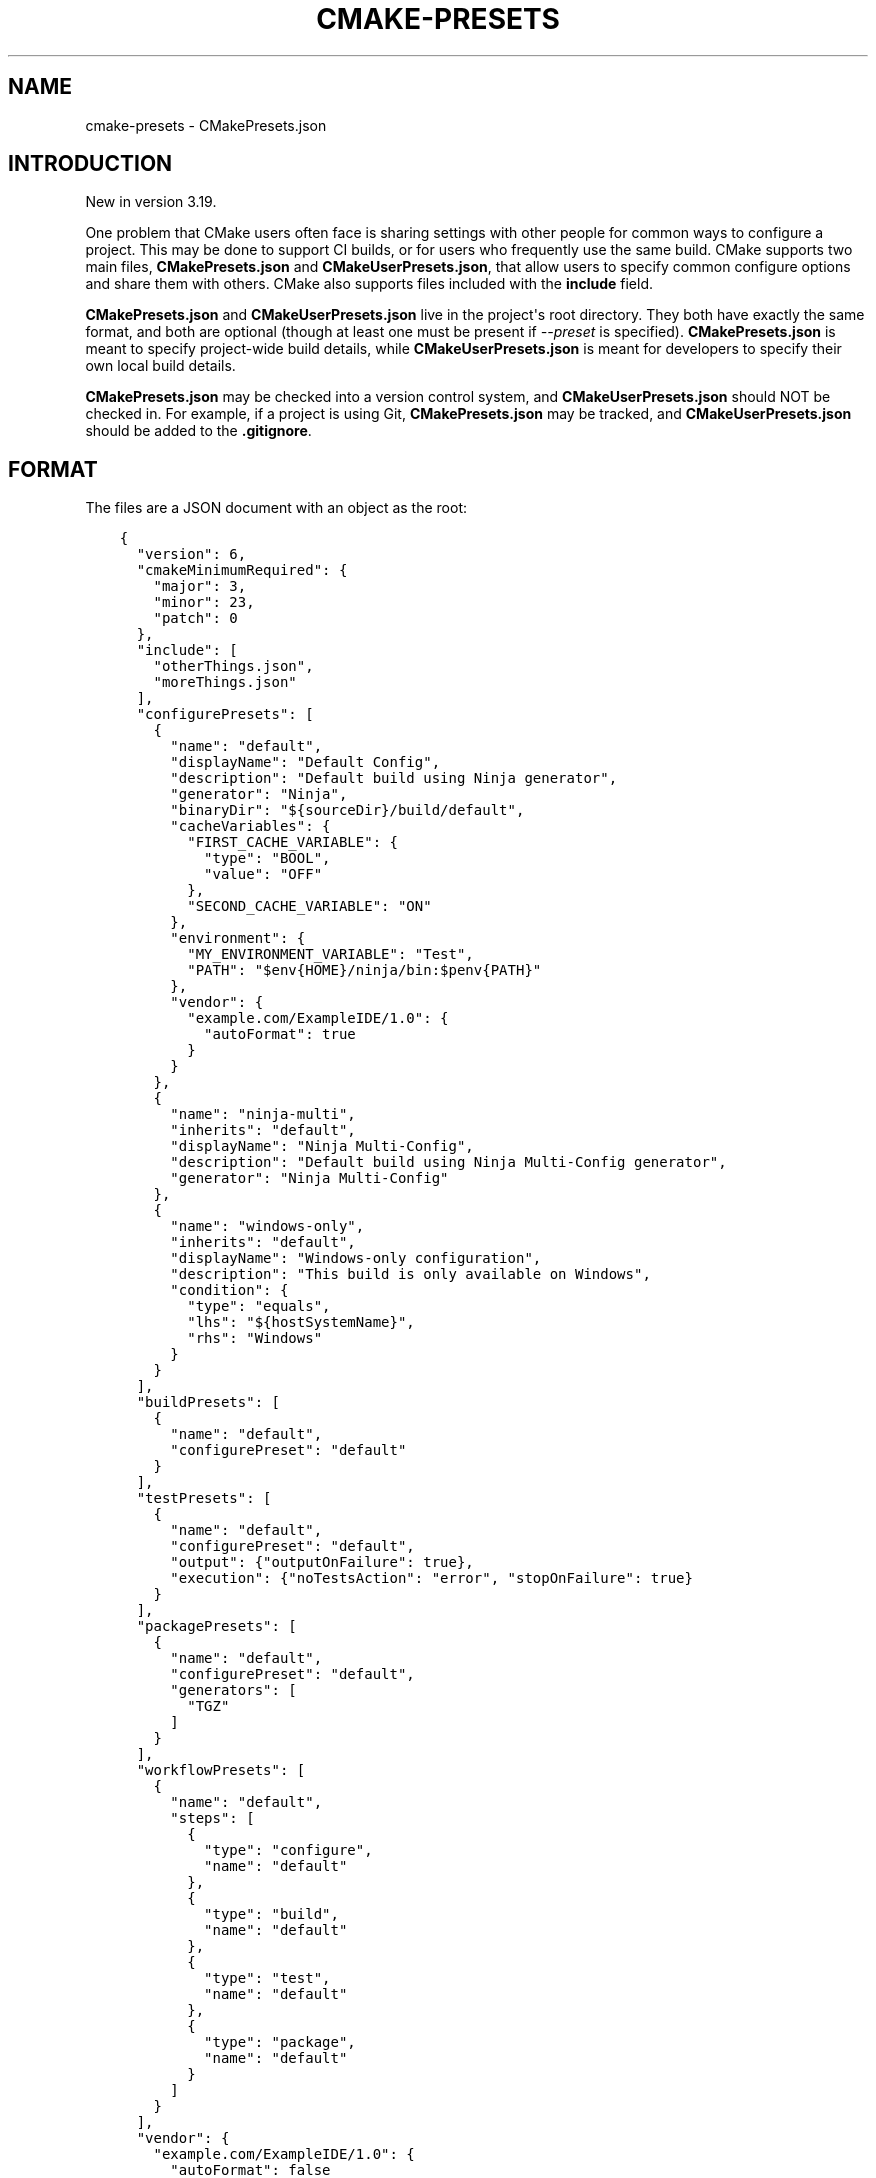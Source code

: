 .\" Man page generated from reStructuredText.
.
.
.nr rst2man-indent-level 0
.
.de1 rstReportMargin
\\$1 \\n[an-margin]
level \\n[rst2man-indent-level]
level margin: \\n[rst2man-indent\\n[rst2man-indent-level]]
-
\\n[rst2man-indent0]
\\n[rst2man-indent1]
\\n[rst2man-indent2]
..
.de1 INDENT
.\" .rstReportMargin pre:
. RS \\$1
. nr rst2man-indent\\n[rst2man-indent-level] \\n[an-margin]
. nr rst2man-indent-level +1
.\" .rstReportMargin post:
..
.de UNINDENT
. RE
.\" indent \\n[an-margin]
.\" old: \\n[rst2man-indent\\n[rst2man-indent-level]]
.nr rst2man-indent-level -1
.\" new: \\n[rst2man-indent\\n[rst2man-indent-level]]
.in \\n[rst2man-indent\\n[rst2man-indent-level]]u
..
.TH "CMAKE-PRESETS" "7" "Mar 14, 2023" "3.26.0" "CMake"
.SH NAME
cmake-presets \- CMakePresets.json
.SH INTRODUCTION
.sp
New in version 3.19.

.sp
One problem that CMake users often face is sharing settings with other people
for common ways to configure a project. This may be done to support CI builds,
or for users who frequently use the same build. CMake supports two main files,
\fBCMakePresets.json\fP and \fBCMakeUserPresets.json\fP, that allow users to
specify common configure options and share them with others. CMake also
supports files included with the \fBinclude\fP field.
.sp
\fBCMakePresets.json\fP and \fBCMakeUserPresets.json\fP live in the project\(aqs root
directory. They both have exactly the same format, and both are optional
(though at least one must be present if \fI\%\-\-preset\fP
is specified).  \fBCMakePresets.json\fP is meant to specify project\-wide build
details, while \fBCMakeUserPresets.json\fP is meant for developers to specify
their own local build details.
.sp
\fBCMakePresets.json\fP may be checked into a version control system, and
\fBCMakeUserPresets.json\fP should NOT be checked in. For example, if a
project is using Git, \fBCMakePresets.json\fP may be tracked, and
\fBCMakeUserPresets.json\fP should be added to the \fB\&.gitignore\fP\&.
.SH FORMAT
.sp
The files are a JSON document with an object as the root:
.INDENT 0.0
.INDENT 3.5
.sp
.nf
.ft C
{
  \(dqversion\(dq: 6,
  \(dqcmakeMinimumRequired\(dq: {
    \(dqmajor\(dq: 3,
    \(dqminor\(dq: 23,
    \(dqpatch\(dq: 0
  },
  \(dqinclude\(dq: [
    \(dqotherThings.json\(dq,
    \(dqmoreThings.json\(dq
  ],
  \(dqconfigurePresets\(dq: [
    {
      \(dqname\(dq: \(dqdefault\(dq,
      \(dqdisplayName\(dq: \(dqDefault Config\(dq,
      \(dqdescription\(dq: \(dqDefault build using Ninja generator\(dq,
      \(dqgenerator\(dq: \(dqNinja\(dq,
      \(dqbinaryDir\(dq: \(dq${sourceDir}/build/default\(dq,
      \(dqcacheVariables\(dq: {
        \(dqFIRST_CACHE_VARIABLE\(dq: {
          \(dqtype\(dq: \(dqBOOL\(dq,
          \(dqvalue\(dq: \(dqOFF\(dq
        },
        \(dqSECOND_CACHE_VARIABLE\(dq: \(dqON\(dq
      },
      \(dqenvironment\(dq: {
        \(dqMY_ENVIRONMENT_VARIABLE\(dq: \(dqTest\(dq,
        \(dqPATH\(dq: \(dq$env{HOME}/ninja/bin:$penv{PATH}\(dq
      },
      \(dqvendor\(dq: {
        \(dqexample.com/ExampleIDE/1.0\(dq: {
          \(dqautoFormat\(dq: true
        }
      }
    },
    {
      \(dqname\(dq: \(dqninja\-multi\(dq,
      \(dqinherits\(dq: \(dqdefault\(dq,
      \(dqdisplayName\(dq: \(dqNinja Multi\-Config\(dq,
      \(dqdescription\(dq: \(dqDefault build using Ninja Multi\-Config generator\(dq,
      \(dqgenerator\(dq: \(dqNinja Multi\-Config\(dq
    },
    {
      \(dqname\(dq: \(dqwindows\-only\(dq,
      \(dqinherits\(dq: \(dqdefault\(dq,
      \(dqdisplayName\(dq: \(dqWindows\-only configuration\(dq,
      \(dqdescription\(dq: \(dqThis build is only available on Windows\(dq,
      \(dqcondition\(dq: {
        \(dqtype\(dq: \(dqequals\(dq,
        \(dqlhs\(dq: \(dq${hostSystemName}\(dq,
        \(dqrhs\(dq: \(dqWindows\(dq
      }
    }
  ],
  \(dqbuildPresets\(dq: [
    {
      \(dqname\(dq: \(dqdefault\(dq,
      \(dqconfigurePreset\(dq: \(dqdefault\(dq
    }
  ],
  \(dqtestPresets\(dq: [
    {
      \(dqname\(dq: \(dqdefault\(dq,
      \(dqconfigurePreset\(dq: \(dqdefault\(dq,
      \(dqoutput\(dq: {\(dqoutputOnFailure\(dq: true},
      \(dqexecution\(dq: {\(dqnoTestsAction\(dq: \(dqerror\(dq, \(dqstopOnFailure\(dq: true}
    }
  ],
  \(dqpackagePresets\(dq: [
    {
      \(dqname\(dq: \(dqdefault\(dq,
      \(dqconfigurePreset\(dq: \(dqdefault\(dq,
      \(dqgenerators\(dq: [
        \(dqTGZ\(dq
      ]
    }
  ],
  \(dqworkflowPresets\(dq: [
    {
      \(dqname\(dq: \(dqdefault\(dq,
      \(dqsteps\(dq: [
        {
          \(dqtype\(dq: \(dqconfigure\(dq,
          \(dqname\(dq: \(dqdefault\(dq
        },
        {
          \(dqtype\(dq: \(dqbuild\(dq,
          \(dqname\(dq: \(dqdefault\(dq
        },
        {
          \(dqtype\(dq: \(dqtest\(dq,
          \(dqname\(dq: \(dqdefault\(dq
        },
        {
          \(dqtype\(dq: \(dqpackage\(dq,
          \(dqname\(dq: \(dqdefault\(dq
        }
      ]
    }
  ],
  \(dqvendor\(dq: {
    \(dqexample.com/ExampleIDE/1.0\(dq: {
      \(dqautoFormat\(dq: false
    }
  }
}

.ft P
.fi
.UNINDENT
.UNINDENT
.sp
The root object recognizes the following fields:
.INDENT 0.0
.TP
.B \fBversion\fP
A required integer representing the version of the JSON schema.
The supported versions are:
.INDENT 7.0
.TP
.B \fB1\fP
New in version 3.19.

.TP
.B \fB2\fP
New in version 3.20.

.TP
.B \fB3\fP
New in version 3.21.

.TP
.B \fB4\fP
New in version 3.23.

.TP
.B \fB5\fP
New in version 3.24.

.TP
.B \fB6\fP
New in version 3.25.

.UNINDENT
.TP
.B \fBcmakeMinimumRequired\fP
An optional object representing the minimum version of CMake needed to
build this project. This object consists of the following fields:
.INDENT 7.0
.TP
.B \fBmajor\fP
An optional integer representing the major version.
.TP
.B \fBminor\fP
An optional integer representing the minor version.
.TP
.B \fBpatch\fP
An optional integer representing the patch version.
.UNINDENT
.TP
.B \fBinclude\fP
An optional array of strings representing files to include. If the filenames
are not absolute, they are considered relative to the current file.
This is allowed in preset files specifying version \fB4\fP or above.
See \fI\%Includes\fP for discussion of the constraints on included files.
.TP
.B \fBvendor\fP
An optional map containing vendor\-specific information. CMake does not
interpret the contents of this field except to verify that it is a map if
it does exist. However, the keys should be a vendor\-specific domain name
followed by a \fB/\fP\-separated path. For example, the Example IDE 1.0 could
use \fBexample.com/ExampleIDE/1.0\fP\&. The value of each field can be anything
desired by the vendor, though will typically be a map.
.TP
.B \fBconfigurePresets\fP
An optional array of \fI\%Configure Preset\fP objects.
This is allowed in preset files specifying version \fB1\fP or above.
.TP
.B \fBbuildPresets\fP
An optional array of \fI\%Build Preset\fP objects.
This is allowed in preset files specifying version \fB2\fP or above.
.TP
.B \fBtestPresets\fP
An optional array of \fI\%Test Preset\fP objects.
This is allowed in preset files specifying version \fB2\fP or above.
.TP
.B \fBpackagePresets\fP
An optional array of \fI\%Package Preset\fP objects.
This is allowed in preset files specifying version \fB6\fP or above.
.TP
.B \fBworkflowPresets\fP
An optional array of \fI\%Workflow Preset\fP objects.
This is allowed in preset files specifying version \fB6\fP or above.
.UNINDENT
.SS Includes
.sp
\fBCMakePresets.json\fP and \fBCMakeUserPresets.json\fP can include other files
with the \fBinclude\fP field in file version \fB4\fP and later. Files included
by these files can also include other files. If \fBCMakePresets.json\fP and
\fBCMakeUserPresets.json\fP are both present, \fBCMakeUserPresets.json\fP
implicitly includes \fBCMakePresets.json\fP, even with no \fBinclude\fP field,
in all versions of the format.
.sp
If a preset file contains presets that inherit from presets in another file,
the file must include the other file either directly or indirectly.
Include cycles are not allowed among files. If \fBa.json\fP includes
\fBb.json\fP, \fBb.json\fP cannot include \fBa.json\fP\&. However, a file may be
included multiple times from the same file or from different files.
.sp
Files directly or indirectly included from \fBCMakePresets.json\fP should be
guaranteed to be provided by the project. \fBCMakeUserPresets.json\fP may
include files from anywhere.
.SS Configure Preset
.sp
Each entry of the \fBconfigurePresets\fP array is a JSON object
that may contain the following fields:
.INDENT 0.0
.TP
.B \fBname\fP
A required string representing the machine\-friendly name of the preset.
This identifier is used in the \fI\%cmake \-\-preset\fP option.
There must not be two configure presets in the union of \fBCMakePresets.json\fP
and \fBCMakeUserPresets.json\fP in the same directory with the same name.
However, a configure preset may have the same name as a build, test,
package, or workflow preset.
.TP
.B \fBhidden\fP
An optional boolean specifying whether or not a preset should be hidden.
If a preset is hidden, it cannot be used in the \fB\-\-preset=\fP argument,
will not show up in the \fI\%CMake GUI\fP, and does not
have to have a valid \fBgenerator\fP or \fBbinaryDir\fP, even from
inheritance. \fBhidden\fP presets are intended to be used as a base for
other presets to inherit via the \fBinherits\fP field.
.TP
.B \fBinherits\fP
An optional array of strings representing the names of presets to inherit
from. This field can also be a string, which is equivalent to an array
containing one string.
.sp
The preset will inherit all of the fields from the \fBinherits\fP
presets by default (except \fBname\fP, \fBhidden\fP, \fBinherits\fP,
\fBdescription\fP, and \fBdisplayName\fP), but can override them as
desired. If multiple \fBinherits\fP presets provide conflicting values for
the same field, the earlier preset in the \fBinherits\fP array will be
preferred.
.sp
A preset can only inherit from another preset that is defined in the
same file or in one of the files it includes (directly or indirectly).
Presets in \fBCMakePresets.json\fP may not inherit from presets in
\fBCMakeUserPresets.json\fP\&.
.TP
.B \fBcondition\fP
An optional \fI\%Condition\fP object. This is allowed in preset files specifying
version \fB3\fP or above.
.TP
.B \fBvendor\fP
An optional map containing vendor\-specific information. CMake does not
interpret the contents of this field except to verify that it is a map
if it does exist. However, it should follow the same conventions as the
root\-level \fBvendor\fP field. If vendors use their own per\-preset
\fBvendor\fP field, they should implement inheritance in a sensible manner
when appropriate.
.TP
.B \fBdisplayName\fP
An optional string with a human\-friendly name of the preset.
.TP
.B \fBdescription\fP
An optional string with a human\-friendly description of the preset.
.TP
.B \fBgenerator\fP
An optional string representing the generator to use for the preset. If
\fBgenerator\fP is not specified, it must be inherited from the
\fBinherits\fP preset (unless this preset is \fBhidden\fP). In version \fB3\fP
or above, this field may be omitted to fall back to regular generator
discovery procedure.
.sp
Note that for Visual Studio generators, unlike in the command line
\fI\%\-G\fP argument, you cannot include the platform name
in the generator name. Use the \fBarchitecture\fP field instead.
.TP
.B \fBarchitecture\fP, \fBtoolset\fP
Optional fields representing the platform and toolset, respectively, for
\fI\%generators\fP that support them.
.sp
See \fI\%cmake \-A\fP option for possible values for \fBarchitecture\fP
and \fI\%cmake \-T\fP for \fBtoolset\fP\&.
.sp
Each may be either a string or an object with the following fields:
.INDENT 7.0
.TP
.B \fBvalue\fP
An optional string representing the value.
.TP
.B \fBstrategy\fP
An optional string telling CMake how to handle the \fBarchitecture\fP or
\fBtoolset\fP field. Valid values are:
.INDENT 7.0
.TP
.B \fB\(dqset\(dq\fP
Set the respective value. This will result in an error for generators
that do not support the respective field.
.TP
.B \fB\(dqexternal\(dq\fP
Do not set the value, even if the generator supports it. This is
useful if, for example, a preset uses the Ninja generator, and an IDE
knows how to set up the Visual C++ environment from the
\fBarchitecture\fP and \fBtoolset\fP fields. In that case, CMake will
ignore the field, but the IDE can use them to set up the environment
before invoking CMake.
.UNINDENT
.sp
If no \fBstrategy\fP field is given, or if the field uses the string form
rather than the object form, the behavior is the same as \fB\(dqset\(dq\fP\&.
.UNINDENT
.TP
.B \fBtoolchainFile\fP
An optional string representing the path to the toolchain file.
This field supports \fI\%macro expansion\fP\&. If a relative path is specified,
it is calculated relative to the build directory, and if not found,
relative to the source directory. This field takes precedence over any
\fI\%CMAKE_TOOLCHAIN_FILE\fP value. It is allowed in preset files
specifying version \fB3\fP or above.
.TP
.B \fBbinaryDir\fP
An optional string representing the path to the output binary directory.
This field supports \fI\%macro expansion\fP\&. If a relative path is specified,
it is calculated relative to the source directory. If \fBbinaryDir\fP is not
specified, it must be inherited from the \fBinherits\fP preset (unless this
preset is \fBhidden\fP). In version \fB3\fP or above, this field may be
omitted.
.TP
.B \fBinstallDir\fP
An optional string representing the path to the installation directory.
This field supports \fI\%macro expansion\fP\&. If a relative path is specified,
it is calculated relative to the source directory. This is allowed in
preset files specifying version \fB3\fP or above.
.TP
.B \fBcmakeExecutable\fP
An optional string representing the path to the CMake executable to use
for this preset. This is reserved for use by IDEs, and is not used by
CMake itself. IDEs that use this field should expand any macros in it.
.TP
.B \fBcacheVariables\fP
An optional map of cache variables. The key is the variable name (which
may not be an empty string), and the value is either \fBnull\fP, a boolean
(which is equivalent to a value of \fB\(dqTRUE\(dq\fP or \fB\(dqFALSE\(dq\fP and a type
of \fBBOOL\fP), a string representing the value of the variable (which
supports \fI\%macro expansion\fP), or an object with the following fields:
.INDENT 7.0
.TP
.B \fBtype\fP
An optional string representing the type of the variable.
.TP
.B \fBvalue\fP
A required string or boolean representing the value of the variable.
A boolean is equivalent to \fB\(dqTRUE\(dq\fP or \fB\(dqFALSE\(dq\fP\&. This field
supports \fI\%macro expansion\fP\&.
.UNINDENT
.sp
Cache variables are inherited through the \fBinherits\fP field, and the
preset\(aqs variables will be the union of its own \fBcacheVariables\fP and
the \fBcacheVariables\fP from all its parents. If multiple presets in this
union define the same variable, the standard rules of \fBinherits\fP are
applied. Setting a variable to \fBnull\fP causes it to not be set, even if
a value was inherited from another preset.
.TP
.B \fBenvironment\fP
An optional map of environment variables. The key is the variable name
(which may not be an empty string), and the value is either \fBnull\fP or
a string representing the value of the variable. Each variable is set
regardless of whether or not a value was given to it by the process\(aqs
environment. This field supports \fI\%macro expansion\fP, and environment
variables in this map may reference each other, and may be listed in any
order, as long as such references do not cause a cycle (for example,
if \fBENV_1\fP is \fB$env{ENV_2}\fP, \fBENV_2\fP may not be \fB$env{ENV_1}\fP\&.)
.sp
Environment variables are inherited through the \fBinherits\fP field, and
the preset\(aqs environment will be the union of its own \fBenvironment\fP and
the \fBenvironment\fP from all its parents. If multiple presets in this
union define the same variable, the standard rules of \fBinherits\fP are
applied. Setting a variable to \fBnull\fP causes it to not be set, even if
a value was inherited from another preset.
.TP
.B \fBwarnings\fP
An optional object specifying the warnings to enable. The object may
contain the following fields:
.INDENT 7.0
.TP
.B \fBdev\fP
An optional boolean. Equivalent to passing \fI\%\-Wdev\fP
or \fI\%\-Wno\-dev\fP on the command line. This may not
be set to \fBfalse\fP if \fBerrors.dev\fP is set to \fBtrue\fP\&.
.TP
.B \fBdeprecated\fP
An optional boolean. Equivalent to passing
\fI\%\-Wdeprecated\fP or
\fI\%\-Wno\-deprecated\fP on the command line.
This may not be set to \fBfalse\fP if \fBerrors.deprecated\fP is set to
\fBtrue\fP\&.
.TP
.B \fBuninitialized\fP
An optional boolean. Setting this to \fBtrue\fP is equivalent to passing
\fI\%\-\-warn\-uninitialized\fP on the command
line.
.TP
.B \fBunusedCli\fP
An optional boolean. Setting this to \fBfalse\fP is equivalent to passing
\fI\%\-\-no\-warn\-unused\-cli\fP on the command
line.
.TP
.B \fBsystemVars\fP
An optional boolean. Setting this to \fBtrue\fP is equivalent to passing
\fI\%\-\-check\-system\-vars\fP on the command
line.
.UNINDENT
.TP
.B \fBerrors\fP
An optional object specifying the errors to enable. The object may
contain the following fields:
.INDENT 7.0
.TP
.B \fBdev\fP
An optional boolean. Equivalent to passing \fI\%\-Werror=dev\fP
or \fI\%\-Wno\-error=dev\fP on the command line.
This may not be set to \fBtrue\fP if \fBwarnings.dev\fP is set to \fBfalse\fP\&.
.TP
.B \fBdeprecated\fP
An optional boolean. Equivalent to passing
\fI\%\-Werror=deprecated\fP or
\fI\%\-Wno\-error=deprecated\fP on the command line.
This may not be set to \fBtrue\fP if \fBwarnings.deprecated\fP is set to
\fBfalse\fP\&.
.UNINDENT
.TP
.B \fBdebug\fP
An optional object specifying debug options. The object may contain the
following fields:
.INDENT 7.0
.TP
.B \fBoutput\fP
An optional boolean. Setting this to \fBtrue\fP is equivalent to passing
\fI\%\-\-debug\-output\fP on the command line.
.TP
.B \fBtryCompile\fP
An optional boolean. Setting this to \fBtrue\fP is equivalent to passing
\fI\%\-\-debug\-trycompile\fP on the command
line.
.TP
.B \fBfind\fP
An optional boolean. Setting this to \fBtrue\fP is equivalent to passing
\fI\%\-\-debug\-find\fP on the command line.
.UNINDENT
.UNINDENT
.SS Build Preset
.sp
Each entry of the \fBbuildPresets\fP array is a JSON object
that may contain the following fields:
.INDENT 0.0
.TP
.B \fBname\fP
A required string representing the machine\-friendly name of the preset.
This identifier is used in the
\fI\%cmake \-\-build \-\-preset\fP option.
There must not be two build presets in the union of \fBCMakePresets.json\fP
and \fBCMakeUserPresets.json\fP in the same directory with the same name.
However, a build preset may have the same name as a configure, test,
package, or workflow preset.
.TP
.B \fBhidden\fP
An optional boolean specifying whether or not a preset should be hidden.
If a preset is hidden, it cannot be used in the
\fI\%\-\-preset\fP argument
and does not have to have a valid \fBconfigurePreset\fP, even from
inheritance. \fBhidden\fP presets are intended to be used as a base for
other presets to inherit via the \fBinherits\fP field.
.TP
.B \fBinherits\fP
An optional array of strings representing the names of presets to inherit
from. This field can also be a string, which is equivalent to an array
containing one string.
.sp
The preset will inherit all of the fields from the
\fBinherits\fP presets by default (except \fBname\fP, \fBhidden\fP,
\fBinherits\fP, \fBdescription\fP, and \fBdisplayName\fP), but can override
them as desired. If multiple \fBinherits\fP presets provide conflicting
values for the same field, the earlier preset in the \fBinherits\fP array
will be preferred.
.sp
A preset can only inherit from another preset that is defined in the
same file or in one of the files it includes (directly or indirectly).
Presets in \fBCMakePresets.json\fP may not inherit from presets in
\fBCMakeUserPresets.json\fP\&.
.TP
.B \fBcondition\fP
An optional \fI\%Condition\fP object. This is allowed in preset files specifying
version \fB3\fP or above.
.TP
.B \fBvendor\fP
An optional map containing vendor\-specific information. CMake does not
interpret the contents of this field except to verify that it is a map
if it does exist. However, it should follow the same conventions as the
root\-level \fBvendor\fP field. If vendors use their own per\-preset
\fBvendor\fP field, they should implement inheritance in a sensible manner
when appropriate.
.TP
.B \fBdisplayName\fP
An optional string with a human\-friendly name of the preset.
.TP
.B \fBdescription\fP
An optional string with a human\-friendly description of the preset.
.TP
.B \fBenvironment\fP
An optional map of environment variables. The key is the variable name
(which may not be an empty string), and the value is either \fBnull\fP or
a string representing the value of the variable. Each variable is set
regardless of whether or not a value was given to it by the process\(aqs
environment. This field supports macro expansion, and environment
variables in this map may reference each other, and may be listed in any
order, as long as such references do not cause a cycle (for example, if
\fBENV_1\fP is \fB$env{ENV_2}\fP, \fBENV_2\fP may not be \fB$env{ENV_1}\fP\&.)
.sp
Environment variables are inherited through the \fBinherits\fP field, and
the preset\(aqs environment will be the union of its own \fBenvironment\fP
and the \fBenvironment\fP from all its parents. If multiple presets in
this union define the same variable, the standard rules of \fBinherits\fP
are applied. Setting a variable to \fBnull\fP causes it to not be set,
even if a value was inherited from another preset.
.sp
\fBNOTE:\fP
.INDENT 7.0
.INDENT 3.5
For a CMake project using ExternalProject with a configuration preset
having environment variables needed in the ExternalProject, use a build
preset that inherits that configuration preset or the ExternalProject
will not have the environment variables set in the configuration preset.
Example: suppose the host defaults to one compiler (say Clang)
and the user wishes to use another compiler (say GCC). Set configuration
preset environment variables \fBCC\fP and \fBCXX\fP and use a build preset
that inherits that configuration preset. Otherwise the ExternalProject
may use a different (system default) compiler than the top\-level CMake
project.
.UNINDENT
.UNINDENT
.TP
.B \fBconfigurePreset\fP
An optional string specifying the name of a configure preset to
associate with this build preset. If \fBconfigurePreset\fP is not
specified, it must be inherited from the inherits preset (unless this
preset is hidden). The build directory is inferred from the configure
preset, so the build will take place in the same \fBbinaryDir\fP that the
configuration did.
.TP
.B \fBinheritConfigureEnvironment\fP
An optional boolean that defaults to true. If true, the environment
variables from the associated configure preset are inherited after all
inherited build preset environments, but before environment variables
explicitly specified in this build preset.
.TP
.B \fBjobs\fP
An optional integer. Equivalent to passing
\fI\%\-\-parallel\fP or \fB\-j\fP on the command line.
.TP
.B \fBtargets\fP
An optional string or array of strings. Equivalent to passing
\fI\%\-\-target\fP or \fB\-t\fP on the command line.
Vendors may ignore the targets property or hide build presets that
explicitly specify targets. This field supports macro expansion.
.TP
.B \fBconfiguration\fP
An optional string. Equivalent to passing
\fI\%\-\-config\fP on the command line.
.TP
.B \fBcleanFirst\fP
An optional bool. If true, equivalent to passing
\fI\%\-\-clean\-first\fP on the command line.
.TP
.B \fBresolvePackageReferences\fP
An optional string that specifies the package resolve mode. This is
allowed in preset files specifying version \fB4\fP or above.
.sp
Package references are used to define dependencies to packages from
external package managers. Currently only NuGet in combination with the
Visual Studio generator is supported. If there are no targets that define
package references, this option does nothing. Valid values are:
.INDENT 7.0
.TP
.B \fBon\fP
Causes package references to be resolved before attempting a build.
.TP
.B \fBoff\fP
Package references will not be resolved. Note that this may cause
errors in some build environments, such as .NET SDK style projects.
.TP
.B \fBonly\fP
Only resolve package references, but do not perform a build.
.UNINDENT
.sp
\fBNOTE:\fP
.INDENT 7.0
.INDENT 3.5
The command line parameter
\fI\%\-\-resolve\-package\-references\fP
will take priority over this setting. If the command line parameter is not
provided and this setting is not specified, an environment\-specific cache
variable will be evaluated to decide, if package restoration should be
performed.
.sp
When using the Visual Studio generator, package references are defined
using the \fI\%VS_PACKAGE_REFERENCES\fP property. Package references
are restored using NuGet. It can be disabled by setting the
\fBCMAKE_VS_NUGET_PACKAGE_RESTORE\fP variable to \fBOFF\fP\&. This can also be
done from within a configure preset.
.UNINDENT
.UNINDENT
.TP
.B \fBverbose\fP
An optional bool. If true, equivalent to passing
\fI\%\-\-verbose\fP on the command line.
.TP
.B \fBnativeToolOptions\fP
An optional array of strings. Equivalent to passing options after \fB\-\-\fP
on the command line. The array values support macro expansion.
.UNINDENT
.SS Test Preset
.sp
Each entry of the \fBtestPresets\fP array is a JSON object
that may contain the following fields:
.INDENT 0.0
.TP
.B \fBname\fP
A required string representing the machine\-friendly name of the preset.
This identifier is used in the \fI\%ctest \-\-preset\fP option.
There must not be two test presets in the union of \fBCMakePresets.json\fP
and \fBCMakeUserPresets.json\fP in the same directory with the same name.
However, a test preset may have the same name as a configure, build,
package, or workflow preset.
.TP
.B \fBhidden\fP
An optional boolean specifying whether or not a preset should be hidden.
If a preset is hidden, it cannot be used in the
\fI\%\-\-preset\fP argument
and does not have to have a valid \fBconfigurePreset\fP, even from
inheritance. \fBhidden\fP presets are intended to be used as a base for
other presets to inherit via the \fBinherits\fP field.
.TP
.B \fBinherits\fP
An optional array of strings representing the names of presets to inherit
from. This field can also be a string, which is equivalent to an array
containing one string.
.sp
The preset will inherit all of the fields from the
\fBinherits\fP presets by default (except \fBname\fP, \fBhidden\fP,
\fBinherits\fP, \fBdescription\fP, and \fBdisplayName\fP), but can override
them as desired. If multiple \fBinherits\fP presets provide conflicting
values for the same field, the earlier preset in the \fBinherits\fP array
will be preferred.
.sp
A preset can only inherit from another preset that is defined in the
same file or in one of the files it includes (directly or indirectly).
Presets in \fBCMakePresets.json\fP may not inherit from presets in
\fBCMakeUserPresets.json\fP\&.
.TP
.B \fBcondition\fP
An optional \fI\%Condition\fP object. This is allowed in preset files specifying
version \fB3\fP or above.
.TP
.B \fBvendor\fP
An optional map containing vendor\-specific information. CMake does not
interpret the contents of this field except to verify that it is a map
if it does exist. However, it should follow the same conventions as the
root\-level \fBvendor\fP field. If vendors use their own per\-preset
\fBvendor\fP field, they should implement inheritance in a sensible manner
when appropriate.
.TP
.B \fBdisplayName\fP
An optional string with a human\-friendly name of the preset.
.TP
.B \fBdescription\fP
An optional string with a human\-friendly description of the preset.
.TP
.B \fBenvironment\fP
An optional map of environment variables. The key is the variable name
(which may not be an empty string), and the value is either \fBnull\fP or
a string representing the value of the variable. Each variable is set
regardless of whether or not a value was given to it by the process\(aqs
environment. This field supports macro expansion, and environment
variables in this map may reference each other, and may be listed in any
order, as long as such references do not cause a cycle (for example, if
\fBENV_1\fP is \fB$env{ENV_2}\fP, \fBENV_2\fP may not be \fB$env{ENV_1}\fP\&.)
.sp
Environment variables are inherited through the \fBinherits\fP field, and
the preset\(aqs environment will be the union of its own \fBenvironment\fP
and the \fBenvironment\fP from all its parents. If multiple presets in
this union define the same variable, the standard rules of \fBinherits\fP
are applied. Setting a variable to \fBnull\fP causes it to not be set,
even if a value was inherited from another preset.
.TP
.B \fBconfigurePreset\fP
An optional string specifying the name of a configure preset to
associate with this test preset. If \fBconfigurePreset\fP is not
specified, it must be inherited from the inherits preset (unless this
preset is hidden). The build directory is inferred from the configure
preset, so tests will run in the same \fBbinaryDir\fP that the
configuration did and build did.
.TP
.B \fBinheritConfigureEnvironment\fP
An optional boolean that defaults to true. If true, the environment
variables from the associated configure preset are inherited after all
inherited test preset environments, but before environment variables
explicitly specified in this test preset.
.TP
.B \fBconfiguration\fP
An optional string. Equivalent to passing
\fI\%\-\-build\-config\fP on the command line.
.TP
.B \fBoverwriteConfigurationFile\fP
An optional array of configuration options to overwrite options
specified in the CTest configuration file. Equivalent to passing
\fI\%\-\-overwrite\fP for each value in the array.
The array values support macro expansion.
.TP
.B \fBoutput\fP
An optional object specifying output options. The object may contain the
following fields.
.INDENT 7.0
.TP
.B \fBshortProgress\fP
An optional bool. If true, equivalent to passing
\fI\%\-\-progress\fP on the command line.
.TP
.B \fBverbosity\fP
An optional string specifying verbosity level. Must be one of the
following:
.INDENT 7.0
.TP
.B \fBdefault\fP
Equivalent to passing no verbosity flags on the command line.
.TP
.B \fBverbose\fP
Equivalent to passing \fI\%\-\-verbose\fP on
the command line.
.TP
.B \fBextra\fP
Equivalent to passing \fI\%\-\-extra\-verbose\fP
on the command line.
.UNINDENT
.TP
.B \fBdebug\fP
An optional bool. If true, equivalent to passing
\fI\%\-\-debug\fP on the command line.
.TP
.B \fBoutputOnFailure\fP
An optional bool. If true, equivalent to passing
\fI\%\-\-output\-on\-failure\fP on the command
line.
.TP
.B \fBquiet\fP
An optional bool. If true, equivalent to passing
\fI\%\-\-quiet\fP on the command line.
.TP
.B \fBoutputLogFile\fP
An optional string specifying a path to a log file. Equivalent to
passing \fI\%\-\-output\-log\fP on the command line.
This field supports macro expansion.
.TP
.B \fBoutputJUnitFile\fP
An optional string specifying a path to a JUnit file. Equivalent to
passing \fI\%\-\-output\-junit\fP on the command line.
This field supports macro expansion. This is allowed in preset files
specifying version \fB6\fP or above.
.TP
.B \fBlabelSummary\fP
An optional bool. If false, equivalent to passing
\fI\%\-\-no\-label\-summary\fP on the command
line.
.TP
.B \fBsubprojectSummary\fP
An optional bool. If false, equivalent to passing
\fI\%\-\-no\-subproject\-summary\fP
on the command line.
.TP
.B \fBmaxPassedTestOutputSize\fP
An optional integer specifying the maximum output for passed tests in
bytes. Equivalent to passing
\fI\%\-\-test\-output\-size\-passed\fP
on the command line.
.TP
.B \fBmaxFailedTestOutputSize\fP
An optional integer specifying the maximum output for failed tests in
bytes. Equivalent to passing
\fI\%\-\-test\-output\-size\-failed\fP
on the command line.
.TP
.B \fBtestOutputTruncation\fP
An optional string specifying the test output truncation mode. Equivalent
to passing
\fI\%\-\-test\-output\-truncation\fP on
the command line. This is allowed in preset files specifying version
\fB5\fP or above.
.TP
.B \fBmaxTestNameWidth\fP
An optional integer specifying the maximum width of a test name to
output. Equivalent to passing \fI\%\-\-max\-width\fP
on the command line.
.UNINDENT
.TP
.B \fBfilter\fP
An optional object specifying how to filter the tests to run. The object
may contain the following fields.
.INDENT 7.0
.TP
.B \fBinclude\fP
An optional object specifying which tests to include. The object may
contain the following fields.
.INDENT 7.0
.TP
.B \fBname\fP
An optional string specifying a regex for test names. Equivalent to
passing \fI\%\-\-tests\-regex\fP on the command
line. This field supports macro expansion. CMake regex syntax is
described under \fI\%string(REGEX)\fP\&.
.TP
.B \fBlabel\fP
An optional string specifying a regex for test labels. Equivalent to
passing \fI\%\-\-label\-regex\fP on the command
line. This field supports macro expansion.
.TP
.B \fBuseUnion\fP
An optional bool. Equivalent to passing \fI\%\-\-union\fP
on the command line.
.TP
.B \fBindex\fP
An optional object specifying tests to include by test index. The
object may contain the following fields. Can also be an optional
string specifying a file with the command line syntax for
\fI\%\-\-tests\-information\fP\&.
If specified as a string, this field supports macro expansion.
.INDENT 7.0
.TP
.B \fBstart\fP
An optional integer specifying a test index to start testing at.
.TP
.B \fBend\fP
An optional integer specifying a test index to stop testing at.
.TP
.B \fBstride\fP
An optional integer specifying the increment.
.TP
.B \fBspecificTests\fP
An optional array of integers specifying specific test indices to
run.
.UNINDENT
.UNINDENT
.TP
.B \fBexclude\fP
An optional object specifying which tests to exclude. The object may
contain the following fields.
.INDENT 7.0
.TP
.B \fBname\fP
An optional string specifying a regex for test names. Equivalent to
passing \fI\%\-\-exclude\-regex\fP on the
command line. This field supports macro expansion.
.TP
.B \fBlabel\fP
An optional string specifying a regex for test labels. Equivalent to
passing \fI\%\-\-label\-exclude\fP on the
command line. This field supports macro expansion.
.TP
.B \fBfixtures\fP
An optional object specifying which fixtures to exclude from adding
tests. The object may contain the following fields.
.INDENT 7.0
.TP
.B \fBany\fP
An optional string specifying a regex for text fixtures to exclude
from adding any tests. Equivalent to
\fI\%\-\-fixture\-exclude\-any\fP on
the command line. This field supports macro expansion.
.TP
.B \fBsetup\fP
An optional string specifying a regex for text fixtures to exclude
from adding setup tests. Equivalent to
\fI\%\-\-fixture\-exclude\-setup\fP
on the command line. This field supports macro expansion.
.TP
.B \fBcleanup\fP
An optional string specifying a regex for text fixtures to exclude
from adding cleanup tests. Equivalent to
\fI\%\-\-fixture\-exclude\-cleanup\fP
on the command line. This field supports macro expansion.
.UNINDENT
.UNINDENT
.UNINDENT
.TP
.B \fBexecution\fP
An optional object specifying options for test execution. The object may
contain the following fields.
.INDENT 7.0
.TP
.B \fBstopOnFailure\fP
An optional bool. If true, equivalent to passing
\fI\%\-\-stop\-on\-failure\fP on the command
line.
.TP
.B \fBenableFailover\fP
An optional bool. If true, equivalent to passing \fI\%\-F\fP
on the command line.
.TP
.B \fBjobs\fP
An optional integer. Equivalent to passing
\fI\%\-\-parallel\fP on the command line.
.TP
.B \fBresourceSpecFile\fP
An optional string. Equivalent to passing
\fI\%\-\-resource\-spec\-file\fP on
the command line. This field supports macro expansion.
.TP
.B \fBtestLoad\fP
An optional integer. Equivalent to passing
\fI\%\-\-test\-load\fP on the command line.
.TP
.B \fBshowOnly\fP
An optional string. Equivalent to passing
\fI\%\-\-show\-only\fP on the
command line. The string must be one of the following values:
.sp
\fBhuman\fP
.sp
\fBjson\-v1\fP
.TP
.B \fBrepeat\fP
An optional object specifying how to repeat tests. Equivalent to
passing \fI\%\-\-repeat\fP on the command line.
The object must have the following fields.
.INDENT 7.0
.TP
.B \fBmode\fP
A required string. Must be one of the following values:
.sp
\fBuntil\-fail\fP
.sp
\fBuntil\-pass\fP
.sp
\fBafter\-timeout\fP
.TP
.B \fBcount\fP
A required integer.
.UNINDENT
.TP
.B \fBinteractiveDebugging\fP
An optional bool. If true, equivalent to passing
\fI\%\-\-interactive\-debug\-mode 1\fP
on the command line. If false, equivalent to passing
\fI\%\-\-interactive\-debug\-mode 0\fP
on the command line.
.TP
.B \fBscheduleRandom\fP
An optional bool. If true, equivalent to passing
\fI\%\-\-schedule\-random\fP on the command
line.
.TP
.B \fBtimeout\fP
An optional integer. Equivalent to passing
\fI\%\-\-timeout\fP on the command line.
.TP
.B \fBnoTestsAction\fP
An optional string specifying the behavior if no tests are found. Must
be one of the following values:
.INDENT 7.0
.TP
.B \fBdefault\fP
Equivalent to not passing any value on the command line.
.TP
.B \fBerror\fP
Equivalent to passing \fI\%\-\-no\-tests=error\fP
on the command line.
.TP
.B \fBignore\fP
Equivalent to passing \fI\%\-\-no\-tests=ignore\fP
on the command line.
.UNINDENT
.UNINDENT
.UNINDENT
.SS Package Preset
.sp
Package presets may be used in schema version \fB6\fP or above. Each entry of
the \fBpackagePresets\fP array is a JSON object that may contain the following
fields:
.INDENT 0.0
.TP
.B \fBname\fP
A required string representing the machine\-friendly name of the preset.
This identifier is used in the \fI\%cpack \-\-preset\fP option.
There must not be two package presets in the union of \fBCMakePresets.json\fP
and \fBCMakeUserPresets.json\fP in the same directory with the same name.
However, a package preset may have the same name as a configure, build,
test, or workflow preset.
.TP
.B \fBhidden\fP
An optional boolean specifying whether or not a preset should be hidden.
If a preset is hidden, it cannot be used in the
\fI\%\-\-preset\fP argument
and does not have to have a valid \fBconfigurePreset\fP, even from
inheritance. \fBhidden\fP presets are intended to be used as a base for
other presets to inherit via the \fBinherits\fP field.
.TP
.B \fBinherits\fP
An optional array of strings representing the names of presets to inherit
from. This field can also be a string, which is equivalent to an array
containing one string.
.sp
The preset will inherit all of the fields from the
\fBinherits\fP presets by default (except \fBname\fP, \fBhidden\fP,
\fBinherits\fP, \fBdescription\fP, and \fBdisplayName\fP), but can override
them as desired. If multiple \fBinherits\fP presets provide conflicting
values for the same field, the earlier preset in the \fBinherits\fP array
will be preferred.
.sp
A preset can only inherit from another preset that is defined in the
same file or in one of the files it includes (directly or indirectly).
Presets in \fBCMakePresets.json\fP may not inherit from presets in
\fBCMakeUserPresets.json\fP\&.
.TP
.B \fBcondition\fP
An optional \fI\%Condition\fP object.
.TP
.B \fBvendor\fP
An optional map containing vendor\-specific information. CMake does not
interpret the contents of this field except to verify that it is a map
if it does exist. However, it should follow the same conventions as the
root\-level \fBvendor\fP field. If vendors use their own per\-preset
\fBvendor\fP field, they should implement inheritance in a sensible manner
when appropriate.
.TP
.B \fBdisplayName\fP
An optional string with a human\-friendly name of the preset.
.TP
.B \fBdescription\fP
An optional string with a human\-friendly description of the preset.
.TP
.B \fBenvironment\fP
An optional map of environment variables. The key is the variable name
(which may not be an empty string), and the value is either \fBnull\fP or
a string representing the value of the variable. Each variable is set
regardless of whether or not a value was given to it by the process\(aqs
environment. This field supports macro expansion, and environment
variables in this map may reference each other, and may be listed in any
order, as long as such references do not cause a cycle (for example, if
\fBENV_1\fP is \fB$env{ENV_2}\fP, \fBENV_2\fP may not be \fB$env{ENV_1}\fP\&.)
.sp
Environment variables are inherited through the \fBinherits\fP field, and
the preset\(aqs environment will be the union of its own \fBenvironment\fP
and the \fBenvironment\fP from all its parents. If multiple presets in
this union define the same variable, the standard rules of \fBinherits\fP
are applied. Setting a variable to \fBnull\fP causes it to not be set,
even if a value was inherited from another preset.
.TP
.B \fBconfigurePreset\fP
An optional string specifying the name of a configure preset to
associate with this package preset. If \fBconfigurePreset\fP is not
specified, it must be inherited from the inherits preset (unless this
preset is hidden). The build directory is inferred from the configure
preset, so packaging will run in the same \fBbinaryDir\fP that the
configuration did and build did.
.TP
.B \fBinheritConfigureEnvironment\fP
An optional boolean that defaults to true. If true, the environment
variables from the associated configure preset are inherited after all
inherited package preset environments, but before environment variables
explicitly specified in this package preset.
.TP
.B \fBgenerators\fP
An optional array of strings representing generators for CPack to use.
.TP
.B \fBconfigurations\fP
An optional array of strings representing build configurations for CPack to
package.
.TP
.B \fBvariables\fP
An optional map of variables to pass to CPack, equivalent to
\fI\%\-D\fP arguments. Each key is the name of a variable, and
the value is the string to assign to that variable.
.TP
.B \fBconfigFile\fP
An optional string representing the config file for CPack to use.
.TP
.B \fBoutput\fP
An optional object specifying output options. Valid keys are:
.INDENT 7.0
.TP
.B \fBdebug\fP
An optional boolean specifying whether or not to print debug information.
A value of \fBtrue\fP is equivalent to passing
\fI\%\-\-debug\fP on the command line.
.TP
.B \fBverbose\fP
An optional boolean specifying whether or not to print verbosely. A value
of \fBtrue\fP is equivalent to passing \fI\%\-\-verbose\fP
on the command line.
.UNINDENT
.TP
.B \fBpackageName\fP
An optional string representing the package name.
.TP
.B \fBpackageVersion\fP
An optional string representing the package version.
.TP
.B \fBpackageDirectory\fP
An optional string representing the directory in which to place the package.
.TP
.B \fBvendorName\fP
An optional string representing the vendor name.
.UNINDENT
.SS Workflow Preset
.sp
Workflow presets may be used in schema version \fB6\fP or above. Each entry of
the \fBworkflowPresets\fP array is a JSON object that may contain the following
fields:
.INDENT 0.0
.TP
.B \fBname\fP
A required string representing the machine\-friendly name of the preset.
This identifier is used in the
\fI\%cmake \-\-workflow \-\-preset\fP option. There must not be
two workflow presets in the union of \fBCMakePresets.json\fP and
\fBCMakeUserPresets.json\fP in the same directory with the same name. However,
a workflow preset may have the same name as a configure, build, test, or
package preset.
.TP
.B \fBdisplayName\fP
An optional string with a human\-friendly name of the preset.
.TP
.B \fBdescription\fP
An optional string with a human\-friendly description of the preset.
.TP
.B \fBsteps\fP
A required array of objects describing the steps of the workflow. The first
step must be a configure preset, and all subsequent steps must be non\-
configure presets whose \fBconfigurePreset\fP field matches the starting
configure preset. Each object may contain the following fields:
.INDENT 7.0
.TP
.B \fBtype\fP
A required string. The first step must be \fBconfigure\fP\&. Subsequent steps
must be either \fBbuild\fP, \fBtest\fP, or \fBpackage\fP\&.
.TP
.B \fBname\fP
A required string representing the name of the configure, build, test, or
package preset to run as this workflow step.
.UNINDENT
.UNINDENT
.SS Condition
.sp
The \fBcondition\fP field of a preset, allowed in preset files specifying version
\fB3\fP or above, is used to determine whether or not the preset is enabled. For
example, this can be used to disable a preset on platforms other than Windows.
\fBcondition\fP may be either a boolean, \fBnull\fP, or an object. If it is a
boolean, the boolean indicates whether the preset is enabled or disabled. If it
is \fBnull\fP, the preset is enabled, but the \fBnull\fP condition is not inherited
by any presets that may inherit from the preset. Sub\-conditions (for example in
a \fBnot\fP, \fBanyOf\fP, or \fBallOf\fP condition) may not be \fBnull\fP\&. If it is an
object, it has the following fields:
.INDENT 0.0
.TP
.B \fBtype\fP
A required string with one of the following values:
.INDENT 7.0
.TP
.B \fB\(dqconst\(dq\fP
Indicates that the condition is constant. This is equivalent to using a
boolean in place of the object. The condition object will have the
following additional fields:
.INDENT 7.0
.TP
.B \fBvalue\fP
A required boolean which provides a constant value for the condition\(aqs
evaluation.
.UNINDENT
.UNINDENT
.sp
\fB\(dqequals\(dq\fP
.INDENT 7.0
.TP
.B \fB\(dqnotEquals\(dq\fP
Indicates that the condition compares two strings to see if they are equal
(or not equal). The condition object will have the following additional
fields:
.INDENT 7.0
.TP
.B \fBlhs\fP
First string to compare. This field supports macro expansion.
.TP
.B \fBrhs\fP
Second string to compare. This field supports macro expansion.
.UNINDENT
.UNINDENT
.sp
\fB\(dqinList\(dq\fP
.INDENT 7.0
.TP
.B \fB\(dqnotInList\(dq\fP
Indicates that the condition searches for a string in a list of strings.
The condition object will have the following additional fields:
.INDENT 7.0
.TP
.B \fBstring\fP
A required string to search for. This field supports macro expansion.
.TP
.B \fBlist\fP
A required array of strings to search. This field supports macro
expansion, and uses short\-circuit evaluation.
.UNINDENT
.UNINDENT
.sp
\fB\(dqmatches\(dq\fP
.INDENT 7.0
.TP
.B \fB\(dqnotMatches\(dq\fP
Indicates that the condition searches for a regular expression in a string.
The condition object will have the following additional fields:
.INDENT 7.0
.TP
.B \fBstring\fP
A required string to search. This field supports macro expansion.
.TP
.B \fBregex\fP
A required regular expression to search for. This field supports macro
expansion.
.UNINDENT
.UNINDENT
.sp
\fB\(dqanyOf\(dq\fP
.sp
\fB\(dqallOf\(dq\fP
.INDENT 7.0
.INDENT 3.5
Indicates that the condition is an aggregation of zero or more nested
conditions. The condition object will have the following additional fields:
.INDENT 0.0
.TP
.B \fBconditions\fP
A required array of condition objects. These conditions use short\-circuit
evaluation.
.UNINDENT
.UNINDENT
.UNINDENT
.INDENT 7.0
.TP
.B \fB\(dqnot\(dq\fP
Indicates that the condition is an inversion of another condition. The
condition object will have the following additional fields:
.INDENT 7.0
.TP
.B \fBcondition\fP
A required condition object.
.UNINDENT
.UNINDENT
.UNINDENT
.SS Macro Expansion
.sp
As mentioned above, some fields support macro expansion. Macros are
recognized in the form \fB$<macro\-namespace>{<macro\-name>}\fP\&. All macros are
evaluated in the context of the preset being used, even if the macro is in a
field that was inherited from another preset. For example, if the \fBBase\fP
preset sets variable \fBPRESET_NAME\fP to \fB${presetName}\fP, and the
\fBDerived\fP preset inherits from \fBBase\fP, \fBPRESET_NAME\fP will be set to
\fBDerived\fP\&.
.sp
It is an error to not put a closing brace at the end of a macro name. For
example, \fB${sourceDir\fP is invalid. A dollar sign (\fB$\fP) followed by
anything other than a left curly brace (\fB{\fP) with a possible namespace is
interpreted as a literal dollar sign.
.sp
Recognized macros include:
.INDENT 0.0
.TP
.B \fB${sourceDir}\fP
Path to the project source directory (i.e. the same as
\fI\%CMAKE_SOURCE_DIR\fP).
.TP
.B \fB${sourceParentDir}\fP
Path to the project source directory\(aqs parent directory.
.TP
.B \fB${sourceDirName}\fP
The last filename component of \fB${sourceDir}\fP\&. For example, if
\fB${sourceDir}\fP is \fB/path/to/source\fP, this would be \fBsource\fP\&.
.TP
.B \fB${presetName}\fP
Name specified in the preset\(aqs \fBname\fP field.
.TP
.B \fB${generator}\fP
Generator specified in the preset\(aqs \fBgenerator\fP field. For build and
test presets, this will evaluate to the generator specified by
\fBconfigurePreset\fP\&.
.TP
.B \fB${hostSystemName}\fP
The name of the host operating system. Contains the same value as
\fI\%CMAKE_HOST_SYSTEM_NAME\fP\&. This is allowed in preset files
specifying version \fB3\fP or above.
.TP
.B \fB${fileDir}\fP
Path to the directory containing the preset file which contains the macro.
This is allowed in preset files specifying version \fB4\fP or above.
.TP
.B \fB${dollar}\fP
A literal dollar sign (\fB$\fP).
.TP
.B \fB${pathListSep}\fP
Native character for separating lists of paths, such as \fB:\fP or \fB;\fP\&.
.sp
For example, by setting \fBPATH\fP to
\fB/path/to/ninja/bin${pathListSep}$env{PATH}\fP, \fB${pathListSep}\fP will
expand to the underlying operating system\(aqs character used for
concatenation in \fBPATH\fP\&.
.sp
This is allowed in preset files specifying version \fB5\fP or above.
.TP
.B \fB$env{<variable\-name>}\fP
Environment variable with name \fB<variable\-name>\fP\&. The variable name may
not be an empty string. If the variable is defined in the \fBenvironment\fP
field, that value is used instead of the value from the parent environment.
If the environment variable is not defined, this evaluates as an empty
string.
.sp
Note that while Windows environment variable names are case\-insensitive,
variable names within a preset are still case\-sensitive. This may lead to
unexpected results when using inconsistent casing. For best results, keep
the casing of environment variable names consistent.
.TP
.B \fB$penv{<variable\-name>}\fP
Similar to \fB$env{<variable\-name>}\fP, except that the value only comes from
the parent environment, and never from the \fBenvironment\fP field. This
allows you to prepend or append values to existing environment variables.
For example, setting \fBPATH\fP to \fB/path/to/ninja/bin:$penv{PATH}\fP will
prepend \fB/path/to/ninja/bin\fP to the \fBPATH\fP environment variable. This
is needed because \fB$env{<variable\-name>}\fP does not allow circular
references.
.TP
.B \fB$vendor{<macro\-name>}\fP
An extension point for vendors to insert their own macros. CMake will not
be able to use presets which have a \fB$vendor{<macro\-name>}\fP macro, and
effectively ignores such presets. However, it will still be able to use
other presets from the same file.
.sp
CMake does not make any attempt to interpret \fB$vendor{<macro\-name>}\fP
macros. However, to avoid name collisions, IDE vendors should prefix
\fB<macro\-name>\fP with a very short (preferably <= 4 characters) vendor
identifier prefix, followed by a \fB\&.\fP, followed by the macro name. For
example, the Example IDE could have \fB$vendor{xide.ideInstallDir}\fP\&.
.UNINDENT
.SH SCHEMA
.sp
\fBThis file\fP provides a machine\-readable
JSON schema for the \fBCMakePresets.json\fP format.
.SH COPYRIGHT
2000-2023 Kitware, Inc. and Contributors
.\" Generated by docutils manpage writer.
.
